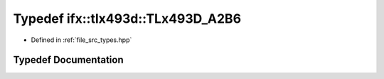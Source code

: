 .. _exhale_typedef_types_8hpp_1af6603fda0f9592ce97a29e3bcc504ec9:

Typedef ifx::tlx493d::TLx493D_A2B6
==================================

- Defined in :ref:`file_src_types.hpp`


Typedef Documentation
---------------------


.. doxygentypedef:: ifx::tlx493d::TLx493D_A2B6
   :project: XENSIV 3D Magnetic Sensors Arduino Library